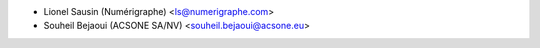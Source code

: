 * Lionel Sausin (Numérigraphe) <ls@numerigraphe.com>
* Souheil Bejaoui (ACSONE SA/NV) <souheil.bejaoui@acsone.eu>
